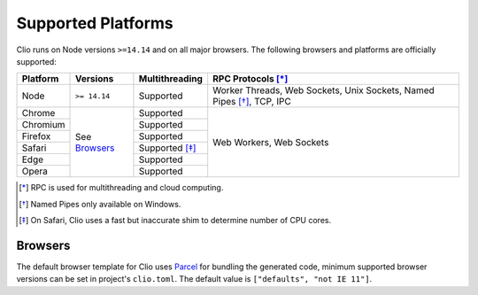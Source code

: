 Supported Platforms
===================

Clio runs on Node versions ``>=14.14`` and on all major browsers.
The following browsers and platforms are officially supported:

+---------------------+--------------+------------------+-------------------------------+
| Platform            | Versions     | Multithreading   | RPC Protocols [*]_            |
+=====================+==============+==================+===============================+
| |node| Node         | ``>= 14.14`` | Supported        | Worker Threads,               |
|                     |              |                  | Web Sockets,                  |
|                     |              |                  | Unix Sockets,                 |
|                     |              |                  | Named Pipes [*]_,             |
|                     |              |                  | TCP,                          |
|                     |              |                  | IPC                           |
+---------------------+--------------+------------------+-------------------------------+
| |chrome| Chrome     | See          | Supported        | Web Workers,                  |
+---------------------+ `Browsers`_  +------------------+ Web Sockets                   +
| |chromium| Chromium |              | Supported        |                               |
+---------------------+              +------------------+                               +
| |firefox| Firefox   |              | Supported        |                               |
+---------------------+              +------------------+                               +
| |safari| Safari     |              | Supported [*]_   |                               |
+---------------------+              +------------------+                               +
| |edge| Edge         |              | Supported        |                               |
+---------------------+              +------------------+                               +
| |opera| Opera       |              | Supported        |                               |
+---------------------+--------------+------------------+-------------------------------+

.. [*] RPC is used for multithreading and cloud computing.
.. [*] Named Pipes only available on Windows.
.. [*] On Safari, Clio uses a fast but inaccurate shim to determine number of CPU cores.

Browsers
--------

The default browser template for Clio uses Parcel_ for bundling the generated code,
minimum supported browser versions can be set in project's ``clio.toml``. The default
value is ``["defaults", "not IE 11"]``.

.. |chrome| image:: ./_static/images/chrome.svg
  :class: inline-icon

.. |chromium| image:: ./_static/images/chromium.svg
  :class: inline-icon

.. |firefox| image:: ./_static/images/firefox.svg
  :class: inline-icon

.. |safari| image:: ./_static/images/safari.svg
  :class: inline-icon
  
.. |edge| image:: ./_static/images/edge.svg
  :class: inline-icon
  
.. |opera| image:: ./_static/images/opera.svg
  :class: inline-icon
  
.. |node| image:: ./_static/images/node.svg
  :class: inline-icon

.. _Parcel: https://parceljs.org